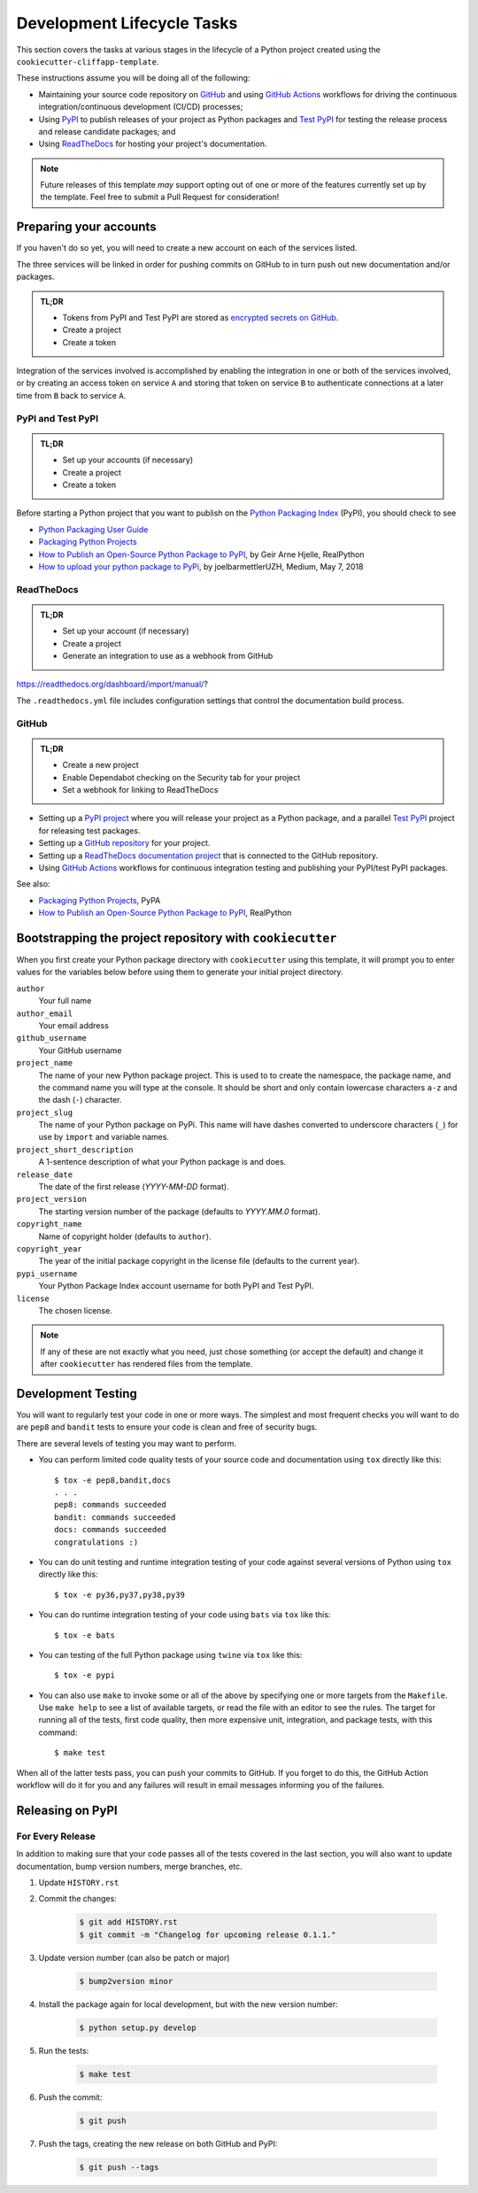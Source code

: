 Development Lifecycle Tasks
===========================

This section covers the tasks at various stages in the lifecycle of a Python
project created using the ``cookiecutter-cliffapp-template``.

These instructions assume you will be doing all of the following:

* Maintaining your source code repository on `GitHub <https://github.com>`_
  and using `GitHub Actions <https://docs.github.com/en/actions>`_ workflows
  for driving the continuous integration/continuous development (CI/CD)
  processes;

* Using `PyPI <https://pypi.org>`_ to publish releases of your project as
  Python packages and `Test PyPI <https://test.pypi.org>`_ for testing
  the release process and release candidate packages; and

* Using `ReadTheDocs <https://readthedocs.com>`_ for hosting your project's
  documentation.


.. note::

    Future releases of this template *may* support opting out of one or more
    of the features currently set up by the template. Feel free to submit a
    Pull Request for consideration!


Preparing your accounts
-----------------------

If you haven't do so yet, you will need to create a new account on each of the
services listed.

The three services will be linked in order for pushing commits on GitHub to
in turn push out new documentation and/or packages.

.. admonition:: TL;DR

    * Tokens from PyPI and Test PyPI are stored as `encrypted secrets on GitHub`_.
    * Create a project
    * Create a token

Integration of the services involved is accomplished by enabling the integration
in one or both of the services involved, or by creating an access token on
service ``A`` and storing that token on service ``B`` to authenticate connections
at a later time from ``B`` back to service ``A``.

.. _encrypted secrets on GitHub: https://docs.github.com/en/actions/reference/encrypted-secrets

PyPI and Test PyPI
~~~~~~~~~~~~~~~~~~


.. admonition:: TL;DR

    * Set up your accounts (if necessary)
    * Create a project
    * Create a token


Before starting a Python project that you want to publish on the `Python Packaging Index`_ (PyPI),
you should check to see

* `Python Packaging User Guide`_
* `Packaging Python Projects`_
* `How to Publish an Open-Source Python Package to PyPI`_, by Geir Arne Hjelle, RealPython
* `How to upload your python package to PyPi`_, by joelbarmettlerUZH, Medium, May 7, 2018

.. _Python Packaging Index: https://pypi.org/
.. _Python Packaging User Guide: https://packaging.python.org/
.. _Packaging Python Projects: https://packaging.python.org/tutorials/packaging-projects/
.. _How to Publish an Open-Source Python Package to PyPI: https://realpython.com/pypi-publish-python-package/
.. _How to upload your python package to PyPi: https://medium.com/@joel.barmettler/how-to-upload-your-python-package-to-pypi-65edc5fe9c56


ReadTheDocs
~~~~~~~~~~~

.. admonition:: TL;DR

    * Set up your account (if necessary)
    * Create a project
    * Generate an integration to use as a webhook from GitHub


https://readthedocs.org/dashboard/import/manual/?

The ``.readthedocs.yml`` file includes configuration settings that
control the documentation build process.


GitHub
~~~~~~

.. admonition:: TL;DR

    * Create a new project
    * Enable Dependabot checking on the Security tab for your project
    * Set a webhook for linking to ReadTheDocs




* Setting up a `PyPI project <https://pypi.org>`_ where you will release your
  project as a Python package, and a parallel
  `Test PyPI <https://test.pypi.org>`_ project for releasing test packages.
* Setting up a `GitHub repository <https://docs.github.com/en/github/getting-started-with-github/create-a-repo>`_
  for your project.
* Setting up a `ReadTheDocs documentation project <https://github.com/readthedocs/readthedocs.org#quickstart-for-github-hosted-projects>`_
  that is connected to the GitHub repository.
* Using `GitHub Actions <https://docs.github.com/en/actions>`_ workflows for
  continuous integration testing and publishing your PyPI/test PyPI packages.

See also:

* `Packaging Python Projects <https://packaging.python.org/tutorials/packaging-projects/>`_, PyPA
* `How to Publish an Open-Source Python Package to PyPI <https://realpython.com/pypi-publish-python-package/>`_, RealPython



Bootstrapping the project repository with ``cookiecutter``
----------------------------------------------------------

.. Note that this text is duplicative of the equivalent file in the
   template directory. Ensure changes are reflected there.

When you first create your Python package directory with ``cookiecutter``
using this template, it will prompt you to enter values for the variables below
before using them to generate your initial project directory.

``author``
    Your full name
``author_email``
    Your email address
``github_username``
    Your GitHub username
``project_name``
    The name of your new Python package project. This is used to to create the
    namespace, the package name, and the command name you will type at the
    console. It should be short and only contain lowercase characters ``a-z``
    and the dash (``-``) character.
``project_slug``
    The name of your Python package on PyPi. This name will have dashes converted
    to underscore characters (``_``) for use by ``import`` and variable names.
``project_short_description``
    A 1-sentence description of what your Python package is and does.
``release_date``
    The date of the first release (*YYYY-MM-DD* format).
``project_version``
    The starting version number of the package (defaults to *YYYY.MM.0* format).
``copyright_name``
    Name of copyright holder (defaults to ``author``).
``copyright_year``
    The year of the initial package copyright in the license file (defaults
    to the current year).
``pypi_username``
    Your Python Package Index account username for both PyPI and Test PyPI.
``license``
    The chosen license.

.. note::

   If any of these are not exactly what you need, just chose something (or accept
   the default) and change it after ``cookiecutter`` has rendered files from the
   template.



Development Testing
-------------------

You will want to regularly test your code in one or more ways. The simplest and
most frequent checks you will want to do are ``pep8`` and ``bandit`` tests to
ensure your code is clean and free of security bugs.

There are several levels of testing you may want to perform.

* You can perform limited code quality tests of your source code and documentation
  using ``tox`` directly like this::

     $ tox -e pep8,bandit,docs
     . . .
     pep8: commands succeeded
     bandit: commands succeeded
     docs: commands succeeded
     congratulations :)

* You can do unit testing and runtime integration testing of your code
  against several versions of Python using ``tox`` directly like this::

    $ tox -e py36,py37,py38,py39

* You can do runtime integration testing of your code using ``bats``
  via ``tox`` like this::

    $ tox -e bats

* You can testing of the full Python package using ``twine`` via ``tox``
  like this::

    $ tox -e pypi

* You can also use ``make`` to invoke some or all of the above by specifying
  one or more targets from the ``Makefile``. Use ``make help`` to see a list
  of available targets, or read the file with an editor to see the rules.
  The target for running all of the tests, first code quality, then more
  expensive unit, integration, and package tests, with this command::

    $ make test

When all of the latter tests pass, you can push your commits to GitHub.
If you forget to do this, the GitHub Action workflow will do it for
you and any failures will result in email messages informing you of
the failures.


Releasing on PyPI
-----------------

For Every Release
~~~~~~~~~~~~~~~~~

In addition to making sure that your code passes all of the tests covered in
the last section, you will also want to update documentation, bump version
numbers, merge branches, etc.


#. Update ``HISTORY.rst``

#. Commit the changes:

    .. code-block:: bash

        $ git add HISTORY.rst
        $ git commit -m "Changelog for upcoming release 0.1.1."

#. Update version number (can also be patch or major)

    .. code-block:: bash

        $ bump2version minor

#. Install the package again for local development, but with the new version
   number:

    .. code-block:: bash

        $ python setup.py develop

#. Run the tests:

    .. code-block:: bash

        $ make test

#. Push the commit:

    .. code-block:: bash

        $ git push

#. Push the tags, creating the new release on both GitHub and PyPI:

    .. code-block:: bash

        $ git push --tags

